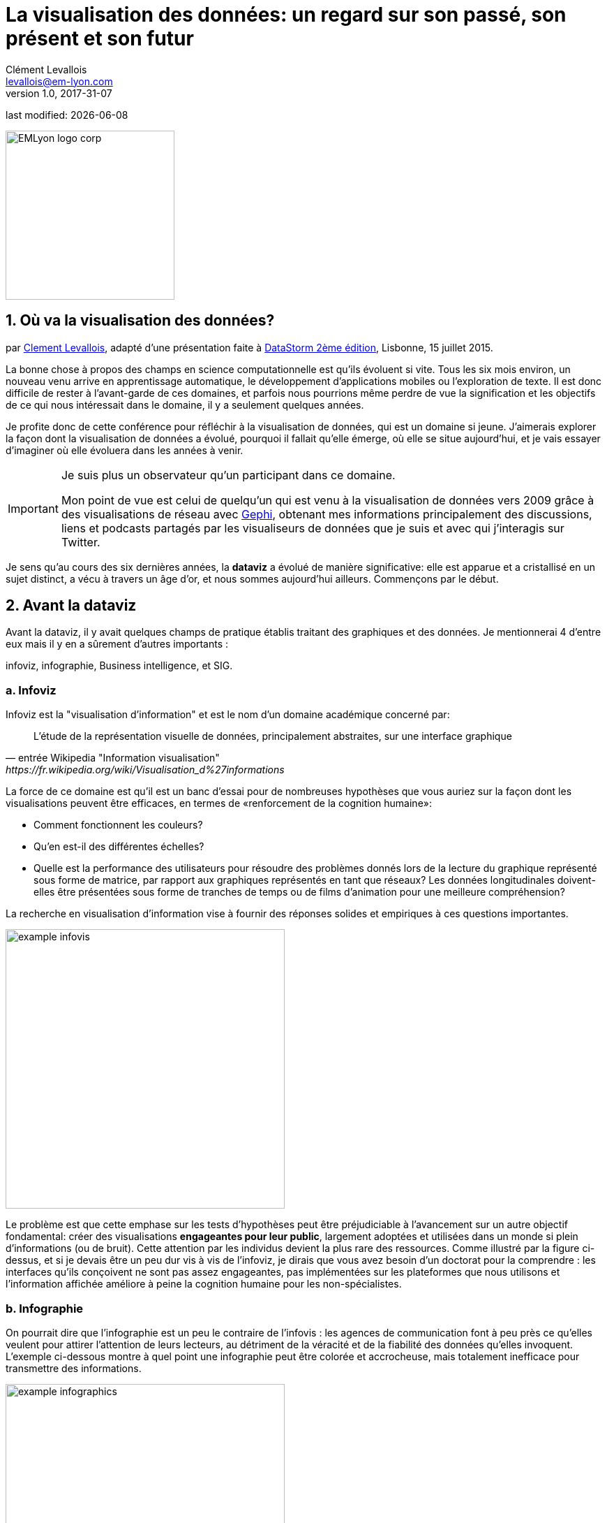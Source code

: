 = La visualisation des données: un regard sur son passé, son présent et son futur
Clément Levallois <levallois@em-lyon.com>
v1.0, 2017-31-07

:icons!:
:iconsfont:   font-awesome
:revnumber: 1.0
:example-caption!:
:imagesdir: images

:title-logo-image: EMLyon_logo_corp.png[width="242" align="center"]

last modified: {docdate}


image::EMLyon_logo_corp.png[width="242" align="center"]

//ST: 'Escape' or 'o' to see all sides, F11 for full screen, 's' for speaker notes

== 1. Où va la visualisation des données?
par https://www.clementlevallois.net[Clement Levallois], adapté d'une présentation faite à http://www.ds3.inesc-id.pt/[DataStorm 2ème édition], Lisbonne, 15 juillet 2015.

La bonne chose à propos des champs en science computationnelle est qu'ils évoluent si vite.
Tous les six mois environ, un nouveau venu arrive en apprentissage automatique, le développement d'applications mobiles ou l'exploration de texte.
//+
Il est donc difficile de rester à l'avant-garde de ces domaines, et parfois nous pourrions même perdre de vue la signification et les objectifs de ce qui nous intéressait dans le domaine, il y a seulement quelques années.

//+
Je profite donc de cette conférence pour réfléchir à la visualisation de données, qui est un domaine si jeune. J'aimerais explorer la façon dont la visualisation de données a évolué, pourquoi il fallait qu'elle émerge, où elle se situe aujourd'hui, et je vais essayer d'imaginer où elle évoluera dans les années à venir.

//+

[IMPORTANT]
====
Je suis plus un observateur qu'un participant dans ce domaine.

Mon point de vue est celui de quelqu'un qui est venu à la visualisation de données vers 2009 grâce à des visualisations de réseau avec http://www.gephi.org[Gephi], obtenant mes informations principalement des discussions, liens et podcasts partagés par les visualiseurs de données que je suis et avec qui j'interagis sur Twitter.
====

//+
Je sens qu'au cours des six dernières années, la *dataviz*(((data visualisation))) a évolué de manière significative: elle est apparue et a cristallisé en un sujet distinct, a vécu à travers un âge d'or, et nous sommes aujourd'hui ailleurs. Commençons par le début.


== 2. Avant la dataviz
Avant la dataviz, il y avait quelques champs de pratique établis traitant des graphiques et des données. Je mentionnerai 4 d'entre eux mais il y en a sûrement d'autres importants :

infoviz, infographie, Business intelligence, et SIG.

=== a. Infoviz
Infoviz est la "visualisation d'information" et est le nom d'un domaine académique concerné par:

//+
[quote, entrée Wikipedia "Information visualisation", https://fr.wikipedia.org/wiki/Visualisation_d%27informations]
L'étude de la représentation visuelle de données, principalement abstraites, sur une interface graphique

//+
La force de ce domaine est qu'il est un banc d'essai pour de nombreuses hypothèses que vous auriez sur la façon dont les visualisations peuvent être efficaces, en termes de «renforcement de la cognition humaine»:

//+
- Comment fonctionnent les couleurs?
- Qu'en est-il des différentes échelles?
- Quelle est la performance des utilisateurs pour résoudre des problèmes donnés lors de la lecture du graphique représenté sous forme de matrice, par rapport aux graphiques représentés en tant que réseaux? Les données longitudinales doivent-elles être présentées sous forme de tranches de temps ou de films d'animation pour une meilleure compréhension?

//+
La recherche en visualisation d'information vise à fournir des réponses solides et empiriques à ces questions importantes.

image::example-infovis.jpg[align="center", width="400"]

Le problème est que cette emphase sur les tests d'hypothèses peut être préjudiciable à l'avancement sur un autre objectif fondamental: créer des visualisations *engageantes pour leur public*, largement adoptées et utilisées dans un monde si plein d'informations (ou de bruit). Cette attention par les individus devient la plus rare des ressources.
//+
Comme illustré par la figure ci-dessus, et si je devais être un peu dur vis à vis de l'infoviz, je dirais que vous avez besoin d'un doctorat pour la comprendre : les interfaces qu'ils conçoivent ne sont pas assez engageantes, pas implémentées sur les plateformes que nous utilisons et l'information affichée améliore à peine la cognition humaine pour les non-spécialistes.


=== b. Infographie
On pourrait dire que l'infographie est un peu le contraire de l'infovis : les agences de communication font à peu près ce qu'elles veulent pour attirer l'attention de leurs lecteurs, au détriment de la véracité et de la fiabilité des données qu'elles invoquent.
//+
L'exemple ci-dessous montre à quel point une ((infographie)) peut être colorée et accrocheuse, mais totalement inefficace pour transmettre des informations.

image::example-infographics.png[align="center", width="400"]

Bien sûr, il existe d'excellentes infographies et Alberto Cairo, professeur et journaliste de profession, nous rappelle dans son livre http://www.thefunctionalart.com/[The Functional Art] que l'infographie soigneusement réalisée est un excellent moyen de transmettre des informations complexes dans une quantité limitée d'espace.
//+
Mais je crois comprendre que ce n'est pas dans le contrat de base de l'infographie d'avoir une relation univoque les données, il y a la permission d'*illustrer* les données.
//+
Le lecteur doit faire davantage confiance au media qui publie l'infographie que dans le cas d'une infovis: selon qu'il s'agisse d'un journal établi avec une bonne équipe graphique ou d'une agence de communication faisant du travail rapide et baclé, on peut faire confiance aux infographies ou se faire induire en erreur.

=== c. Une autre communauté: la business intelligence
image::example-bi.png[align="center", width="400"]

La mission en BI consiste essentiellement à réaliser des visualisations « au niveau excel » en termes de reporting et de suivi des données métiers.
Rien d'extraordinaire ici : histogrammes, camemberts (souvent en 3D comme dans l'illustration ci-dessus, ce qui est mauvais) et graphiques linéaires assemblés dans des tableaux de bord, vendus par des entreprises plus expérimentées dans le développement logiciel qu'en graphisme.

=== d. Et les SIG
image::formatted/gis.jpg[align = "center"]

Les ((Système d'information Géolocalisés (SIG))) (GIS en anglais) peuvent prétendre détenir la plus longue tradition de visualisation des données.
C'est après tout leur fonction première de dessiner des cartes, à partir de ((données géolocalisées)).
// +
Il se pourrait que cette longue tradition fût aussi un handicap : parce qu'ils ont développé ces logiciels de bureau largement utilisés dans les années 1990, les années 2000 et encore aujourd'hui, les cartographies géographiques étaient ancrées dans des technologies qui ne pouvaient pas être facilement adaptées lorsque les technologies web, plus riches, sont apparues.

=== e. La scène composée par infovis, infographie, BI et SIG
La scène est donc la suivante: les scientifiques dans le domaine de la "visualisation de l'information" dans leur coin étant les gardiens du temple des "visualisations correctes", mais ils ont du mal à trouver un public pour ces graphismes.

Infographie dans le coin opposé, qui ont accès à des foules de lecteurs tous les jours dans les pages de journaux et de brochures marketing, mais avec le sentiment qu'ils ne montrent pas vraiment les données - ils éditorialisent beaucoup, pour le meilleur ou pour le pire.

// +
Dans l'un des deux autres domaines, nous avons une intelligence commerciale qui est un peu méprisée en raison de la simplicité de leurs graphiques qui ne rend pas justice à la richesse des données, mais enviée parce qu'ils ont accès à des données pertinentes, coûteuses et percutantes. .

// +
Et SIG qui travaille avec des données d'une manière qui est universellement comprise et jugée pertinente (cartes), mais avec un degré d'innovation de ce domaine qui reste assez faible.

== 3. L'émergence de dataviz
Quelque chose s'est passé autour de 2008 et 2009, ce qui a changé ce statu quo.
// +
Un certain nombre de bibliothèques de graphiques et de dessins javascript ont été publiées:

// +
- http://dmitrybaranovskiy.github.io/raphael/[RaphaelJS] (08/08/08)
- le http://philogb.github.io/jit/[Javascript Infovis Toolkit] (2009)
- http://mbostock.github.io/protovis/[Protovis] (2009)
- http://processingjs.org/[Processing.js] (2010)
- et http://d3js.org/[D3] (2011), désormais le framework le plus performant pour dataviz avec les technologies web.

// +
Avec le décollage des mobiles sans les plugins Flash et Java (rappelez-vous: l'iPhone était sorti en 2007 et ne supportait pas Flash), la popularité décroissante du plugin Java même sur les navigateurs de bureau, vous voyez en 3 ans un grand shift: unification des frameworks de visualisation sur le web en utilisant javascript.

// +
Le web devient de plus en plus une plate-forme en soi (plus populaire que le lancement de logiciels de bureau), avec la sortie de Google Chrome en 2008 - Javascript et CSS deviennent beaucoup moins cassés que lorsque Internet Explorer était dominant.
Pour quel impact?

// +
Il a brouillé les cartes: avec Java est venu un moyen très rigide de concevoir des interfaces: les fenêtres, les menus et même les polices avaient un aspect Java dans le navigateur.

// +
Avec Flash, vous aviez un solide historique d'interaction et de compétences en conception, mais vous pouviez utiliser Flash sans codage, de sorte que les conceptions créées avec Flash pouvaient rester assez déconnectées des jeux de données qu'elles représentaient.

// +
Tout ce qui est devenu jeté dans le melting-pot de Javascript où tout le monde a dû désapprendre leur cadre et apprendre sur une terre vierge.

// +
La visualisation des données n'était pas la progéniture naturelle de l'un des 4 champs que j'ai mentionnés, il est apparu en dehors d'eux.

// +
Cela a amené de nombreux nouveaux venus à s'essayer à ces nouveaux outils, libérés des habitudes et des conventions des quatre domaines que nous avons vus.

// +
Ces nouveaux venus qui ont créé ((dataviz)) avaient une manière différente de regarder les choses, un outil différent, et différentes façons de fonctionner en groupe. Cette communauté est remarquable à plusieurs égards:

=== a. Des professionnels avec un éventail large de compétences
Compétences en coding pour la préparation des données (Python ou R par exemple), en javascript et autres langages de script pour la conception visuelle (ActionScript, Processing), une connaissance des règles de la conception et un sens de l'esthétique et de la créativité.

Toutes ces compétences sont nécessaires pour créer, par exemple, cette visualisation des trajets de métro à New York :

image::mta.jpg[align ="center",width="500"]

(URL : http://www.mta.me par Alexander Chen, directeur de la création chez Google Creative Lab)

=== b. Une communauté basée sur Twitter autour du hashtag "#dataviz"
Dans cette communauté, les gens évaluent les travaux de leurs collègues, partagent leurs dernières discussions sur les conférences passées et à venir, mais surtout échangent des informations sur les nouveaux développements techniques, données intéressantes et sources d'inspiration.

image::dataviz-communities.jpg[align="center"]

(version interactive: http://neoformix.com/2012/DataVisFieldSubGroups.html)

=== c. Un groupe très soudé aux États-Unis et en Europe.
J'identifie (il s'agit bien sûr d'une liste non exclusive) http://moebio.com/[Santiago Ortiz], http://www.jeromecukier.net/[Jerome Cukier], http://blog.blprnt.com/[Jer Thorp], http://driven-by-data.net/[Gregor Aisch], http://tulpinteractive.com/[Jan Willem Tulp], http://ghostweather.com/[Lynn Cherny], http://flowingdata.com/about-nathan/[Nathan Yau] de Flowing Data, https://about.me/krees[Kim Rees] de Periscopic, http://truth-and-beauty.net/[Moritz Stefaner ], avec quelques universitaires établis comme http://fellinlovewithdata.com/[Enrico Bertini], http://alignedleft.com/[Scott Murray], http://policyviz.com/[Jon Schwabish], http://www.thefunctionalart.com/[Alberto Cairo], et en relation avec les équipes du Guardian et du NYT, et http://www.visualisingdata.com/about/[Andy Kirk] à VisualisingData en tant qu'évangéliste et instructeur.

// +
Ils ont été particulièrement actifs dans la diffusion d'informations sur la dataviz. Le partage de leurs points de vue critiques a contribué à définir les limites du domaine.

// +
Ceci est une observation personnelle et bien sûr biaisée, une enquête systématique révèle une image différente (voir ci-dessus, et ci-dessous, un zoom sur le groupe où, selon moi, la plupart des gens s'identifieraient eux-mêmes en tant que spécialistes de dataviz):

image::dataviz-group.jpg[align="center"]

(version en ligne: http://neoformix.com/2012/DataVisField1000_Group2.pdf)

=== d. Quelques projets emblématiques

==== i. Le "Better Life Insdex" de l'OCDE par Moritz Stefaner et al
Pas de l'((infovis)), pas une ((infographie)), juste une dataviz: simplicité, interaction, accès aux données.

image::oecd-better-life-index.jpg[align="center", width="400"]

(version en ligne: http://www.oecdbetterlifeindex.org)

==== ii. La visualisation "Ghost Counties" de Jan Willem Tulp
Tulp montre qu'un mariage est possible entre la créativité et l'esthétique, d'une part, et les données dures et froides, d'autre part (nombre d'expulsions de propriété par comté aux États-Unis).

image::ghost-counties-screenshot.jpg[align="center", width="400"]

(version en ligne, nécessite Internet Explorer et le plugin Java: http://www.janwillemtulp.com/eyeo/)

==== iii. Décès par armes à feu, une visualisation de Periscopic aux États-Unis
Cette dataviz illustre le pouvoir de la narration (à travers l'introduction), la granularité des données et l'impact.

image::gun-deaths.jpg[align = "center", width = "500"]

(URL active: http://guns.periscopic.com/?year=2013)

L'émergence de la visualisation de données en tant qu'ensemble de praticiens et de professionnels coïncidait avec la montée en puissance de la nouvelle importance des données en tant que vecteur de valeur pour les entreprises.

// +
La "visualisation de données" s'est positionnée comme un puissant levier pour extraire de la valeur des ensembles de données:

- la dataviz possède la rigueur nécessaire pour rendre compte de manière quantifiée des caractéristiques de données clés (ce que l'on trouverait autrement dans l'infoviz)
- la dataviz est suffisamment engageante pour permettre aux spécialistes du domaine de comprendre les enjeux du jeux de données représenté.

=== e. Deux aspects où la visualisation de données incarne sa valeur: les cartes et les réseaux.
==== i. Les cartes
La visualisation des données géolocalisées et des données de réseau a bien sûr une longue histoire avant la naissance de la visualisation de données: de nombreuses fonctions de cartographie intégrées au logiciels de SIG, ainsi que des progiciels d’analyse de réseau intégraient également des fonctions de visualisation.

// +
Ce que la visualisation de données a apporté, c’est une visualisation percutante rendant l’engagement avec les données juste plus fort, plus puissant.

// +
Stamen, une agence étroitement liée à la communauté de la visualisation de données, réalise ce type de cartes:

image::stamen-viz.jpg[align = "center", width = "500"]

(URL active: http://prettymaps.stamen.com/201008/#10.00/38.7250/-9.1500)

// +
Cette carte interactive de Stamen est assez différente de votre cartographie SIG habituelle!

Ce type de carte apporte: une interaction, une conception sur mesure et, surtout, un *engagement accru* avec l'utilisateur.

==== ii. Les réseaux
En termes de réseaux, un réseau typique pré-dataviz ressemblerait à ceci:

image::formatted/ucinet.jpg[align ="center",width="500"]

La dataviz a apporté interaction, interactions Web:

image::d3-force-layout.jpg[align = "center", width = "500"]

(URL active: http://bl.ocks.org/mbostock/1062288)

Ce type de visualisation est différent pour les raisons suivantes:

- Vous pouvez explorer le viz, pas seulement le regarder.
- vous pouvez le partager - il suffit de coller l'URL.
// +
- il peut être développé et modifié par un grand nombre de développeurs car il est écrit en javascript, langage commun du développement Web.
- il y a un sens aigu de l'esthétique et un sentiment naturel de l'utiliser.

// +
-> cela encouragera la curiosité, l'exploration et augmentera de 10 fois le temps passé par l'utilisateur.

=== f. Si nous recherchions 2 traits déterminants de dataviz
==== i. L'utilisateur de la dataviz peut manipuler et accéder aux données qui lui sont présentées
La visualisation ne doit pas vous fournir des conclusions "imposées" et invérifiables: elle devrait montrer les données sous une forme transparente et vous donner les moyens de vérifier par vous même.

// +
Bien sûr, il y a une narration et une éditorialisation de la manière dont les données sont présentées, mais il reste toujours possible pour la personne qui regarde de contester cette vue éditoriale, car on peut explorer et interagir avec les données - et peut-être aboutir à des conclusions différentes.
// +
Cela représente une rupture fondamentale avec l'infographie, qui peut masquer les données sous-jacentes de par leur conception, ou les montrer avec un fort biais d'inattention, tout en restant "OK" selon les normes habituelles de ce type de représentations.
// +
La dataviz est aussi une rupture avec infovis, où les données sont bel et bien là mais vous n’êtes peut-être pas tentés de les explorer, car la présentatione est abscon.

==== ii. Fait sur mesure, acte créatif
Parce que nous sommes dans le navigateur web, il n’existe aucune solution "click and point" pour la visualisation des données.

// +
Cela diffère fortement des ((SIG)) où des cartes "personnalisées" pouvaient être créées en sélectionnant des options dans un menu, ainsi qu’un grand changement par rapport aux tableaux de bord de la veille stratégique, dans lesquels vous pouviez faire glisser des graphiques pour créer une visualisation.

// +
Le sens de l'esthétique et la particularité des jeux de données font de chaque dataviz un travail artisanal.

// +
L'un des meilleurs exemples de conception simple et créative est celui de Hint.fm:

image::formatted/windmap.jpg[align = "center", width = "500"]

(version en ligne : http://hint.fm/wind/)

(une version mondiale de cette visualisation : http://earth.nullschool.net/)

== 4. 2014-2015: La stabilisation de la dataviz
Quoi qu'il en soit, l'industrialisation de la dataviz est arrivée rapidement, Tableau étant devenu le leader des tableaux de bord (ou "dashboards").
Les dashboards se sont réinventés à la manière de la dataviz, avec notamment Bime, Qlik, Palantir, PowerBi.

image::logos-bi.png[align = "center", width = "500"]

La dataviz a été intégrée au discours commercial sur le Big Data: le Harvard Business Review propose en 2012 une section de blog sur la visualisation de données dans laquelle Jer Thorp (("Thorp, Jer")) a contribué à définir des perspectives claires en matière de données :

image::jer-thorp.jpg[align = "center"]

(version en ligne: https://hbr.org/2012/11/data-humans-and-the-new-oil/)

// +
https://www.nielsen.com/fr/fr.html[((Nielsen))], le leader des données et études de marché, a travaillé sur son identité visuelle pour inclure la visualisation de données, avec des visuels pilotés par les données, conçus par Jan Willem Tulp :

image::nielsen-viz.jpg[align = "center"]

Depuis 2012 environ, https://www.ge.com/[General Electric] s'associe à https://fathom.info/[Fathom], l'agence créée par Ben Fry (co-créateur de Processing!) pour créer des visualisations en rapport à leur identité visuelle, avec quelques réalisations impressionnantes :

image::formatted/ge.jpg[align = "center"]

(URL en direct: https://fathom.info/notebook/2124/)

// +
Et en 2015, vous savez que la dataviz est complètement stabilisée lorsque vous voyez un panel avec Chelsea Clinton :

image::formatted/chelsea.jpg[align = "center"]

(version en ligne : https://www.youtube.com/watch?v=YFrmQDCpgxs - le panel est avec Ben Fry).

// +
Donc, jusqu'en 2012 et 2013, je dirais que nous étions à l'âge d'or de la #dataviz en termes de découvertes et de nouvelles voies: commentaires enthousiastes sur les nouvelles productions du NYT, débats autour des objectifs de #dataviz: est-ce un moyen de raconter des histoires? Ouvrir de nouveaux mondes? Pour éduquer?
// +
Nouvelles connexions nouées avec de nouveaux arrivants, nouvelles agences, personnes se rencontrant pour la première fois lors de conférences après avoir échangé sur Twitter pendant des années, nouveaux postes, gros clients ...
// +
Et en 2015, les choses semblent s'être stabilisées et normalisées.

// +
L'énergie a changé.
La conversation sur Twitter a beaucoup ralenti.
Le sentiment d'être des pionniers s'est érodé, car le temps a passé et parce que nous avons en effet essayé et exploré de nombreux fruits à portée de main.
// +
De nombreuses personnes sont désormais engagées dans des projets plus industriels à long terme.

Ce n’est donc pas une mauvaise nouvelle : la dataviz est maintenant bien établie et bien établie, les gens sont moins obligés de participer à des compétitions gratuites et de travailler sur de longs projets personnels les week-ends et les nuits pour se faire connaître, c’est bien.
// +
Mais l'excitation des années précédentes me manque un peu, quand vous aviez une techno ou un grand projet personnel publié par mois et quand vous aviez toutes ces grandes discussions sur Twitter à propos des développements à venir pour la dataviz.

== 5. À partir de 2015 : où va la dataviz?

Comme je l'ai dit, la première phase passionnante est passée et nous en sommes maintenant au stade où les processus de création de dataviz sont plus industrialisés, commercialisés et stabilisés.

// +
Cela signifie que l'innovation trouvera d'autres endroits pour faire surface.
Pourquoi? Parce que le paysage des technologies ne cesse de changer et que les esprits créatifs saisiront l’occasion de jouer et d’explorer ces opportunités là où aucun «client» ne les attend encore.
// +
Pour illustrer les pistes possibles, j'aime donner l'exemple de la carrière de https://seb.ly/[Seb Lee-Delisle], qui s'est défini comme un codeur créatif et maintenant comme un artiste numérique.

// +
Je suis son travail sur Twitter depuis environ 2009.
Il n'est pas au cœur du réseau "dataviz" et ne se définit pas par rapport à cette étiquette, mais vous le trouverez néanmoins sur la carte de la dataviz de Jeff Clark en 2012 (voir la carte ci-dessus).

// +
- Il utilisait Adobe Flash comme l'une de ses principales technologies jusqu'en 2009, en contribuant à https://en.wikipedia.org/wiki/Papervision3D[PaperVision3D], un framework permettant de créer des animations et des jeux 3D dans Flash Player.
// +
- Il joue un peu avec http://seb.ly/2009/12/electroserver-flex-simple-chat/[Adobe Flex] en 2009,
// +
- en 2010, Flash est définitivement derrière, il passe donc aux technologies HTML5, utilisant et enseignant https://seb.ly/2011/02/html5-canvas-3d-particles-uniform-distribution/[les visualisations interactives in HTML5 + Javascript]
// +
- en 2012, il réalise un projet de "sentier lunaire": http://seb.ly/work/lunar-trails/
// +
- en 2013, il continue avec les installations mais en plus grand: https://twitter.com/pixelpyros[pixelpyros] est un feu d'artifice interactif sur écran géant.
// +
- En 2014/2015, il démocratise ce qu'il a appris et lance des ateliers sur "Des choses qui parlent aux internets": http://seb.ly/st4i-stuff-that-talks-to-the-interwebs/

// +
Ce chemin et des chemins similaires empruntés par d’autres suggèrent que:

// +
- L'écran d'ordinateur et même l'écran du téléphone mobile deviennent moins hégémoniques que le support où les données peuvent être visualisées. Objets, sculptures, bâtiments, meubles ... c'est la prochaine frontière à explorer.
Non seulement mapper des données sur une surface plane, mais peut-être même en 3D: voir https://vimeo.com/49679699[cette installation] par Moritz Stefaner((("Stefaner, Moritz"))).
// +
- Les interactions ont lieu dans des environnements plus riches que ceux auxquels nous sommes habitués (ordinateurs de bureau ou mobiles), les interactions avec l'utilisateur se diversifiant.
Pas seulement la main et le clic de la souris, mais tout le corps.
Pas une seule personne face à un objet, mais éventuellement une foule, éventuellement en mouvement, éventuellement en faisant des gestes.
// +
- Et "les données" sont en train de prendre un sens encore plus grand.
Lorsque vous vous éloignez de l'écran et commencez à vous connecter à une variété d'objets et de capteurs et à une variété de personnes, les données prennent encore d'autres formes: mesures en temps réel de l'environnement physique externe, de l'environnement interne (du corps), de l'environnement local, ou des interactions sociales lointaines au fur et à mesure de leur évolution, tout en restant connectés aux APIs avec lesquelles nous sommes déjà familiarisés ... le mélange peut donner des résultats percutants.

// +
Ainsi, si la visualisation des données de l'API Twitter était le cliché de #dataviz en 2010 - 2015, le prochain cliché pourrait être l'impression 3D instantanée de données générées à partir d'objets et de corps connectés dans une maison ou un espace de travail.
// +
Ceci est juste ma vision pour la dataviz, je serais heureux d'en discuter avec vous maintenant!

**Je vous remercie!**

**Publié en 2015**

== Des vidéos sur le sujet

- La data visualization : https://youtu.be/TlOW52_TPrE

== Pour aller plus loin
//+

Retrouvez le site complet https://seinecle.github.io/mk99/index-fr.html[ici].

image:round_portrait_mini_150.png[align="center", role="right"]

Ce cours est développé par Clement Levallois.

Découvrez mes autres cours : https://www.clementlevallois.net

Ou contactez-moi via Twitter : https://www.twitter.com/seinecle[@seinecle]
